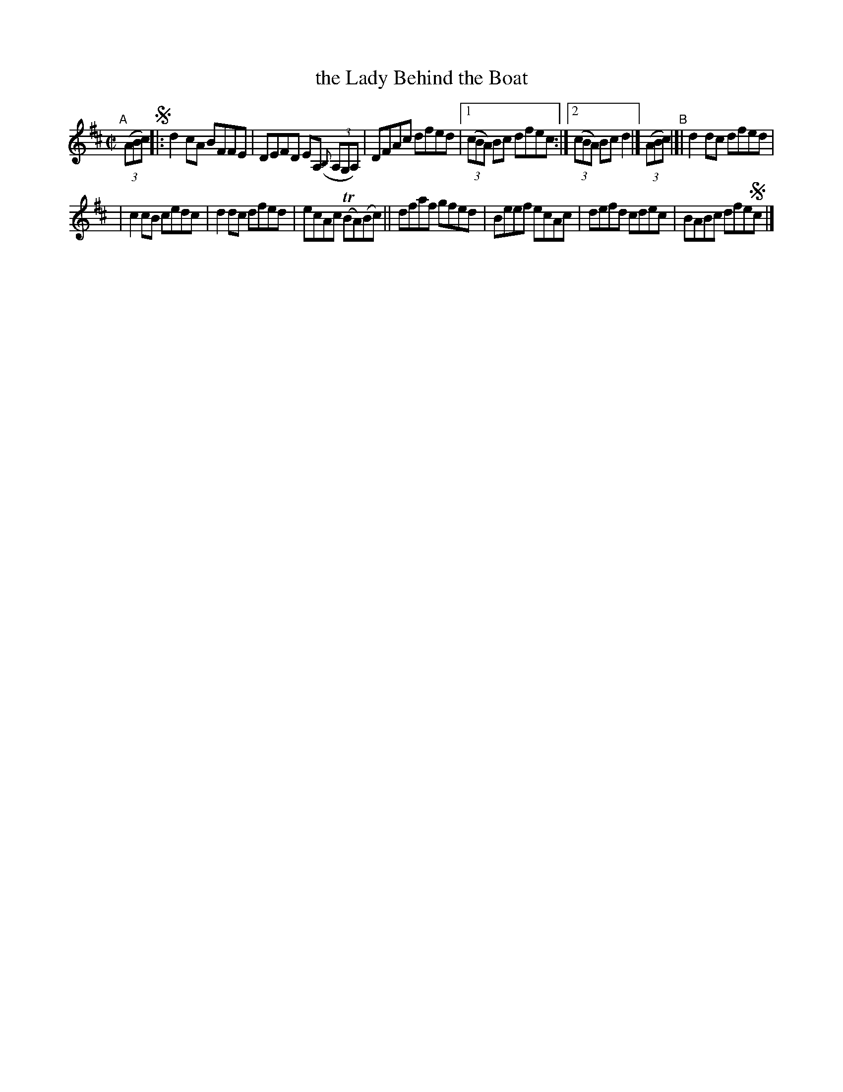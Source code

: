 X: 630
T: the Lady Behind the Boat
R: reel
%S: s:2 b:13(6+7)
B: Francis O'Neill: "The Dance Music of Ireland" (1907) #630
Z: Frank Nordberg - http://www.musicaviva.com
F: http://www.musicaviva.com/abc/tunes/ireland/oneill-1001/0630/oneill-1001-0630-1.abc
%m: Tn = (3n/o/n/
M: C|
L: 1/8
K: D
%%slurgraces 1
%%graceslurs 1
"^A"[|] (3(ABc) !segno!\
|: d2cA BFFE | DEFD EA, (3({B,}A,G,A,) | DFAc dfed |\
[1 (3(cBA) Bc dfec :|[2 (3(cBA) Bc d2 |] (3(ABc) "^B"|[| d2dc dfed |
| c2cB cedc | d2dc dfed | ecAc (TBA)(Bc) \
|| dfaf gfed | Beef ecAc | defd cdec | BABc dfe!segno!c |]
